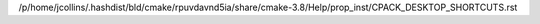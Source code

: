 /p/home/jcollins/.hashdist/bld/cmake/rpuvdavnd5ia/share/cmake-3.8/Help/prop_inst/CPACK_DESKTOP_SHORTCUTS.rst